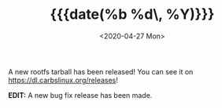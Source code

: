 #+TITLE: {{{date(%b %d\, %Y)}}}
#+DATE: <2020-04-27 Mon>

A new rootfs tarball has been released! You can see it on
[[https://dl.carbslinux.org/releases]]!

**EDIT:** A new bug fix release has been made.
